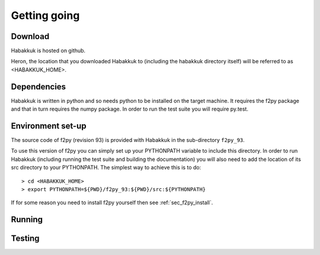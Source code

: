 Getting going
=============

Download
--------

Habakkuk is hosted on github.

Heron, the location that you downloaded Habakkuk to (including the
habakkuk directory itself) will be referred to as <HABAKKUK_HOME>.

Dependencies
------------

Habakkuk is written in python and so needs python to be installed on
the target machine. It requires the f2py package and that in turn
requires the numpy package. In order to run the test suite you will
require py.test.

Environment set-up
------------------

The source code of f2py (revision 93) is provided with Habakkuk in the
sub-directory ``f2py_93``.

To use this version of f2py you can simply set up your PYTHONPATH
variable to include this directory. In order to run Habakkuk
(including running the test suite and building the documentation) you
will also need to add the location of its src directory to your
PYTHONPATH. The simplest way to achieve this is to do: ::

    > cd <HABAKKUK_HOME>
    > export PYTHONPATH=${PWD}/f2py_93:${PWD}/src:${PYTHONPATH}

If for some reason you need to install f2py yourself then 
see :ref:`sec_f2py_install`.

Running
-------

Testing
-------
